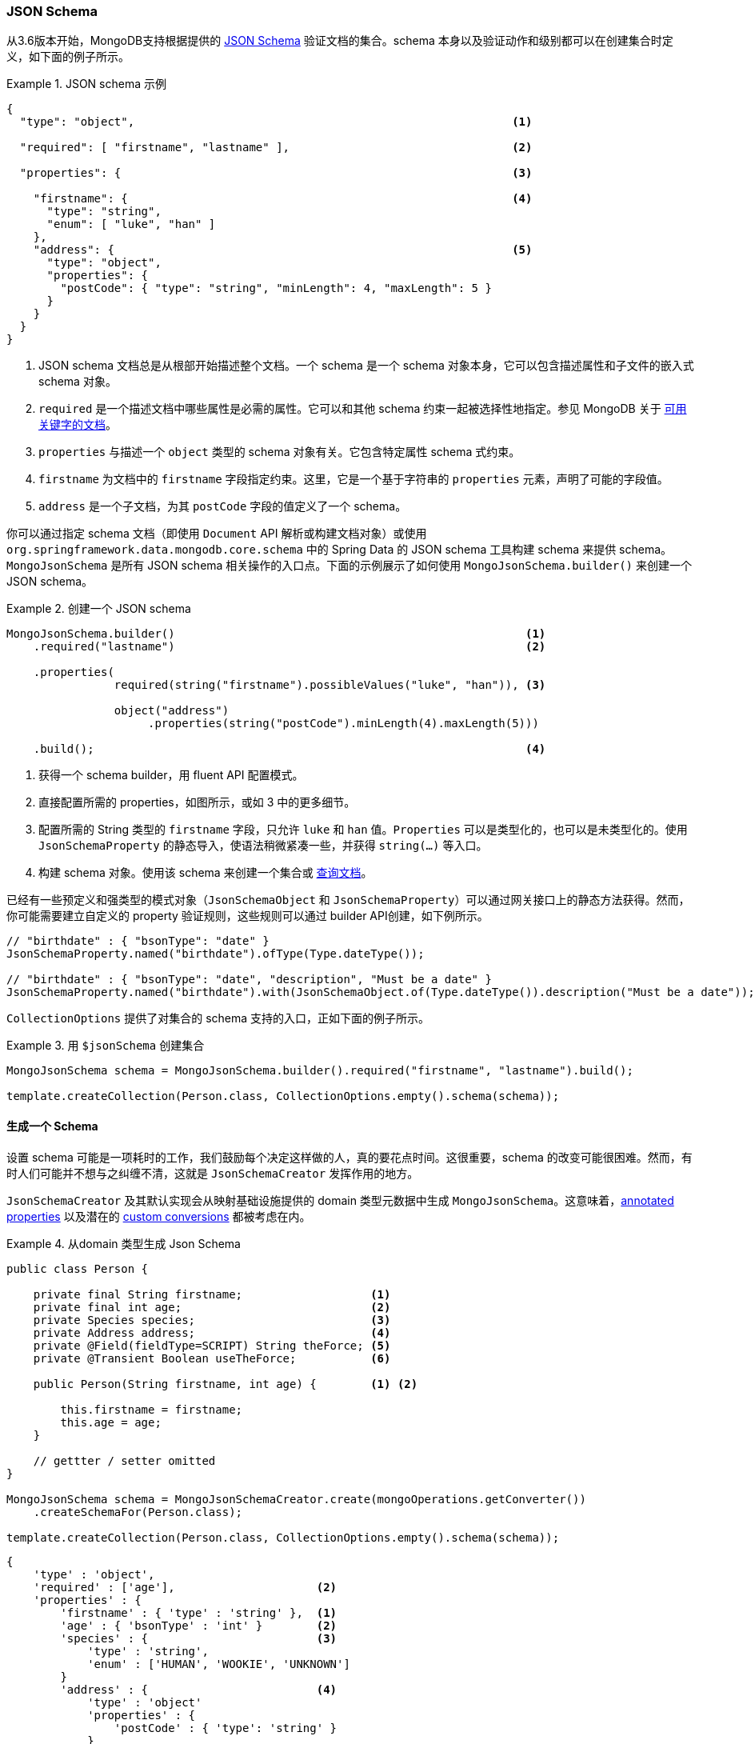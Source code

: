 [[mongo.jsonSchema]]
=== JSON Schema

从3.6版本开始，MongoDB支持根据提供的 https://docs.mongodb.com/manual/core/schema-validation/#json-schema[JSON Schema] 验证文档的集合。schema 本身以及验证动作和级别都可以在创建集合时定义，如下面的例子所示。

.JSON schema 示例
====
[source,json]
----
{
  "type": "object",                                                        <1>

  "required": [ "firstname", "lastname" ],                                 <2>

  "properties": {                                                          <3>

    "firstname": {                                                         <4>
      "type": "string",
      "enum": [ "luke", "han" ]
    },
    "address": {                                                           <5>
      "type": "object",
      "properties": {
        "postCode": { "type": "string", "minLength": 4, "maxLength": 5 }
      }
    }
  }
}
----
<1> JSON schema 文档总是从根部开始描述整个文档。一个 schema 是一个 schema 对象本身，它可以包含描述属性和子文件的嵌入式 schema 对象。
<2> `required` 是一个描述文档中哪些属性是必需的属性。它可以和其他 schema 约束一起被选择性地指定。参见 MongoDB 关于 https://docs.mongodb.com/manual/reference/operator/query/jsonSchema/#available-keywords[可用关键字的文档]。
<3> `properties` 与描述一个 `object` 类型的 schema 对象有关。它包含特定属性 schema 式约束。
<4> `firstname` 为文档中的 `firstname` 字段指定约束。这里，它是一个基于字符串的 `properties` 元素，声明了可能的字段值。
<5> `address` 是一个子文档，为其 `postCode` 字段的值定义了一个 schema。
====

你可以通过指定 schema 文档（即使用 `Document` API 解析或构建文档对象）或使用 `org.springframework.data.mongodb.core.schema` 中的 Spring Data 的 JSON schema 工具构建 schema 来提供 schema。
`MongoJsonSchema` 是所有 JSON schema 相关操作的入口点。下面的示例展示了如何使用 `MongoJsonSchema.builder()` 来创建一个 JSON schema。

.创建一个 JSON schema
====
[source,java]
----
MongoJsonSchema.builder()                                                    <1>
    .required("lastname")                                                    <2>

    .properties(
                required(string("firstname").possibleValues("luke", "han")), <3>

                object("address")
                     .properties(string("postCode").minLength(4).maxLength(5)))

    .build();                                                                <4>
----
<1> 获得一个 schema builder，用 fluent API 配置模式。
<2> 直接配置所需的 properties，如图所示，或如 3 中的更多细节。
<3> 配置所需的 String 类型的 `firstname` 字段，只允许 `luke` 和 `han` 值。`Properties` 可以是类型化的，也可以是未类型化的。使用 `JsonSchemaProperty` 的静态导入，使语法稍微紧凑一些，并获得 `string(…)` 等入口。
<4> 构建 schema 对象。使用该 schema 来创建一个集合或  <<mongodb-template-query.criteria,查询文档>>。
====

已经有一些预定义和强类型的模式对象（`JsonSchemaObject` 和 `JsonSchemaProperty`）可以通过网关接口上的静态方法获得。然而，你可能需要建立自定义的 property 验证规则，这些规则可以通过 builder API创建，如下例所示。

[source,java]
----
// "birthdate" : { "bsonType": "date" }
JsonSchemaProperty.named("birthdate").ofType(Type.dateType());

// "birthdate" : { "bsonType": "date", "description", "Must be a date" }
JsonSchemaProperty.named("birthdate").with(JsonSchemaObject.of(Type.dateType()).description("Must be a date"));
----

`CollectionOptions` 提供了对集合的 schema 支持的入口，正如下面的例子所示。

.用 `$jsonSchema` 创建集合
====
[source,java]
----
MongoJsonSchema schema = MongoJsonSchema.builder().required("firstname", "lastname").build();

template.createCollection(Person.class, CollectionOptions.empty().schema(schema));
----
====

[[mongo.jsonSchema.generated]]
==== 生成一个 Schema

设置 schema 可能是一项耗时的工作，我们鼓励每个决定这样做的人，真的要花点时间。这很重要，schema 的改变可能很困难。然而，有时人们可能并不想与之纠缠不清，这就是 `JsonSchemaCreator` 发挥作用的地方。

`JsonSchemaCreator` 及其默认实现会从映射基础设施提供的 domain 类型元数据中生成 `MongoJsonSchema`。这意味着，<<mapping-usage-annotations, annotated properties>> 以及潜在的 <<mapping-configuration, custom conversions>> 都被考虑在内。

.从domain 类型生成 Json Schema
====
[source,java]
----
public class Person {

    private final String firstname;                   <1>
    private final int age;                            <2>
    private Species species;                          <3>
    private Address address;                          <4>
    private @Field(fieldType=SCRIPT) String theForce; <5>
    private @Transient Boolean useTheForce;           <6>

    public Person(String firstname, int age) {        <1> <2>

        this.firstname = firstname;
        this.age = age;
    }

    // gettter / setter omitted
}

MongoJsonSchema schema = MongoJsonSchemaCreator.create(mongoOperations.getConverter())
    .createSchemaFor(Person.class);

template.createCollection(Person.class, CollectionOptions.empty().schema(schema));
----

[source,json]
----
{
    'type' : 'object',
    'required' : ['age'],                     <2>
    'properties' : {
        'firstname' : { 'type' : 'string' },  <1>
        'age' : { 'bsonType' : 'int' }        <2>
        'species' : {                         <3>
            'type' : 'string',
            'enum' : ['HUMAN', 'WOOKIE', 'UNKNOWN']
        }
        'address' : {                         <4>
            'type' : 'object'
            'properties' : {
                'postCode' : { 'type': 'string' }
            }
        },
        'theForce' : { 'type' : 'javascript'} <5>
     }
}
----
<1> 简单的对象 properties 被认为是常规 properties。
<2> 基本类型被认为是必要的属性。
<3> 枚举被限制为可能的值。
<4> 对象类型properties 被检查并表示为嵌套文档。
<5> 被转换器转换为 `Code` 的 `String` 类型属性。
<6> `@Transient` 属性在生成 schema 时被省略。
====

NOTE: 使用可转换为 `ObjectId` 的类型（如 `String`）的 `_id` 属性被映射为 `{type : 'object'}`，除非通过 `@MongoId` 注解有更具体的信息。

[cols="2,2,6", options="header"]
.Sepcial Schema Generation rules
|===
| Java
| Schema Type
| Notes

| `Object`
| `type : object`
| with `properties` if metadata available.

| `Collection`
| `type : array`
| -

| `Map`
| `type : object`
| -

| `Enum`
| `type : string`
| with `enum` property holding the possible enumeration values.

| `array`
| `type : array`
| simple type array unless it's a `byte[]`

| `byte[]`
| `bsonType : binData`
| -

|===

上面的例子展示了如何从一个非常精确的类型源中推导出 schema。在 domain 模型中使用多态元素会导致 `Object` 和泛型 `<T>` 的 schema 表示不准确，这些类型很可能被表示为 `{ type : 'object' }` 而没有进一步说明。
`MongoJsonSchemaCreator.property(..)` 允许定义额外的细节，例如在渲染 schema 时应考虑的嵌套文档类型。

.为 properties 指定额外的类型
====
[source,java]
----
class Root {
	Object value;
}

class A {
	String aValue;
}

class B {
	String bValue;
}
MongoJsonSchemaCreator.create()
    .property("value").withTypes(A.class, B.class) <1>
----

[source,json]
----
{
    'type' : 'object',
    'properties' : {
        'value' : {
            'type' : 'object',
            'properties' : {                       <1>
                'aValue' : { 'type' : 'string' },
                'bValue' : { 'type' : 'string' }
            }
        }
    }
}
----
<1> 给定类型的 Properties 被合并为一个元素。
====

MongoDB 的无 schema 方法允许在一个集合中存储不同结构的文档。这些文档可以通过一个共同的基类进行建模。无论选择哪种方法，`MongoJsonSchemaCreator.merge(…)` 都可以帮助规避将多个 schema 合并为一个的需要。

.将多个 Schema 合并为一个 Schema definition
====
[source,java]
----
abstract class Root {
	String rootValue;
}

class A extends Root {
	String aValue;
}

class B extends Root {
	String bValue;
}

MongoJsonSchemaCreator.mergedSchemaFor(A.class, B.class) <1>
----

[source,json]
----
{
    'type' : 'object',
       'properties' : { <1>
           'rootValue' : { 'type' : 'string' },
           'aValue' : { 'type' : 'string' },
           'bValue' : { 'type' : 'string' }
       }
    }
}
----
<1> 给定类型的Properties （及其继承的属性）被合并为一个schema。
====

[NOTE]
====
具有相同名称的 Properties 需要引用相同的 JSON schema 才能被合并。下面的例子显示了一个因为数据类型不匹配而无法自动合并的 definition。在这种情况下，必须向 `MongoJsonSchemaCreator` 提供一个 `ConflictResolutionFunction`。

[source,java]
----
class A extends Root {
	String value;
}

class B extends Root {
	Integer value;
}
----
====

[[mongo.jsonSchema.query]]
==== 查询一个集合以匹配JSON Schema

你可以使用 schema 来查询任何集合中符合 JSON schema 所定义的给定结构的文档，如下面的例子所示。

.查询符合 `$jsonSchema` 的文档
====
[source,java]
----
MongoJsonSchema schema = MongoJsonSchema.builder().required("firstname", "lastname").build();

template.find(query(matchingDocumentStructure(schema)), Person.class);
----
====

[[mongo.jsonSchema.encrypted-fields]]
==== 加密的字段

MongoDB 4.2 https://docs.mongodb.com/master/core/security-client-side-encryption/[字段级加密]  允许直接对单个属性进行加密。

在设置 JSON Schema 时，Properties 可以被包裹在一个加密的 Properties 中，如下例所示。

.通过 Json Schema 的客户端字段级加密
====
[source,java]
----
MongoJsonSchema schema = MongoJsonSchema.builder()
    .properties(
        encrypted(string("ssn"))
            .algorithm("AEAD_AES_256_CBC_HMAC_SHA_512-Deterministic")
            .keyId("*key0_id")
	).build();
----
====

我们可以利用 `@Encrypted` 注解来代替手动定义加密字段，如下文所示。

.通过 Json Schema 的客户端字段级加密
====
[source,java]
----
@Document
@Encrypted(keyId = "xKVup8B1Q+CkHaVRx+qa+g==", algorithm = "AEAD_AES_256_CBC_HMAC_SHA_512-Random") <1>
static class Patient {

    @Id String id;
    String name;

    @Encrypted <2>
    String bloodType;

    @Encrypted(algorithm = "AEAD_AES_256_CBC_HMAC_SHA_512-Deterministic") <3>
    Integer ssn;
}
----
<1> 将为 `encryptMetadata` 设置的默认加密设置。
<2> 使用默认加密设置的加密字段。
<3> 加密字段覆盖了默认的加密算法。
====

[TIP]
====
`@Encrypted` 注解支持通过 SpEL 表达式解析 keyIds。要做到这一点，需要额外的环境元数据（通过 `MappingContext`），并且必须提供。

[source,java]
----
@Document
@Encrypted(keyId = "#{mongocrypt.keyId(#target)}")
static class Patient {

    @Id String id;
    String name;

    @Encrypted(algorithm = "AEAD_AES_256_CBC_HMAC_SHA_512-Random")
    String bloodType;

    @Encrypted(algorithm = "AEAD_AES_256_CBC_HMAC_SHA_512-Deterministic")
    Integer ssn;
}

MongoJsonSchemaCreator schemaCreator = MongoJsonSchemaCreator.create(mappingContext);
MongoJsonSchema patientSchema = schemaCreator
    .filter(MongoJsonSchemaCreator.encryptedOnly())
    .createSchemaFor(Patient.class);
----

`mongocrypt.keyId` 函数是通过 `EvaluationContextExtension` 定义的，如下面的片段所示。提供一个自定义扩展提供了计算 keyIds 的最灵活的方式。

[source,java]
----
public class EncryptionExtension implements EvaluationContextExtension {

    @Override
    public String getExtensionId() {
        return "mongocrypt";
    }

    @Override
    public Map<String, Function> getFunctions() {
        return Collections.singletonMap("keyId", new Function(getMethod("computeKeyId", String.class), this));
    }

    public String computeKeyId(String target) {
        // ... lookup via target element name
    }
}
----

要在 Spring Boot 应用程序中把派生加密设置与 `AutoEncryptionSettings` 结合起来，请使用 `MongoClientSettingsBuilderCustomizer`。

[source,java]
----
@Bean
MongoClientSettingsBuilderCustomizer customizer(MappingContext mappingContext) {
    return (builder) -> {

        // ... keyVaultCollection, kmsProvider, ...

        MongoJsonSchemaCreator schemaCreator = MongoJsonSchemaCreator.create(mappingContext);
        MongoJsonSchema patientSchema = schemaCreator
            .filter(MongoJsonSchemaCreator.encryptedOnly())
            .createSchemaFor(Patient.class);

        AutoEncryptionSettings autoEncryptionSettings = AutoEncryptionSettings.builder()
            .keyVaultNamespace(keyVaultCollection)
            .kmsProviders(kmsProviders)
            .extraOptions(extraOpts)
            .schemaMap(Collections.singletonMap("db.patient", patientSchema.schemaDocument().toBsonDocument()))
            .build();

        builder.autoEncryptionSettings(autoEncryptionSettings);
    };
}
----
====

NOTE: 请确保将驱动 `com.mongodb.AutoEncryptionSettings` 设置为使用客户端加密。MongoDB 不支持对所有字段类型进行加密。特定的数据类型需要确定性的加密，以保留平等比较（equality comparison）功能。

[[mongo.jsonSchema.types]]
==== JSON Schema 类型

下表显示了支持的 JSON schema 类型。

[cols="3,1,6", options="header"]
.支持的 JSON schema 类型
|===
| Schema Type
| Java Type
| Schema Properties

| `untyped`
| -
| `description`, generated `description`, `enum`, `allOf`, `anyOf`, `oneOf`, `not`

| `object`
| `Object`
| `required`, `additionalProperties`, `properties`, `minProperties`, `maxProperties`, `patternProperties`

| `array`
| any array except `byte[]`
| `uniqueItems`, `additionalItems`, `items`, `minItems`, `maxItems`

| `string`
| `String`
| `minLength`, `maxLentgth`, `pattern`

| `int`
| `int`, `Integer`
| `multipleOf`, `minimum`, `exclusiveMinimum`, `maximum`, `exclusiveMaximum`

| `long`
| `long`, `Long`
| `multipleOf`, `minimum`, `exclusiveMinimum`, `maximum`, `exclusiveMaximum`

| `double`
| `float`, `Float`, `double`, `Double`
| `multipleOf`, `minimum`, `exclusiveMinimum`, `maximum`, `exclusiveMaximum`

| `decimal`
| `BigDecimal`
| `multipleOf`, `minimum`, `exclusiveMinimum`, `maximum`, `exclusiveMaximum`

| `number`
| `Number`
| `multipleOf`, `minimum`, `exclusiveMinimum`, `maximum`, `exclusiveMaximum`

| `binData`
| `byte[]`
| (none)

| `boolean`
| `boolean`, `Boolean`
| (none)

| `null`
| `null`
| (none)

| `objectId`
| `ObjectId`
| (none)

| `date`
| `java.util.Date`
| (none)

| `timestamp`
| `BsonTimestamp`
| (none)

| `regex`
| `java.util.regex.Pattern`
| (none)

|===

NOTE: `untyped` 是一个被所有类型化 schema 类型所继承的通用类型。它为类型化 schema 类型提供所有 `untyped` schema 属性。

欲了解更多信息，请参见 https://docs.mongodb.com/manual/reference/operator/query/jsonSchema/#op._S_jsonSchema[$jsonSchema]。
